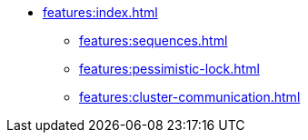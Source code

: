 * xref:features:index.adoc[]
** xref:features:sequences.adoc[]
** xref:features:pessimistic-lock.adoc[]
** xref:features:cluster-communication.adoc[]
